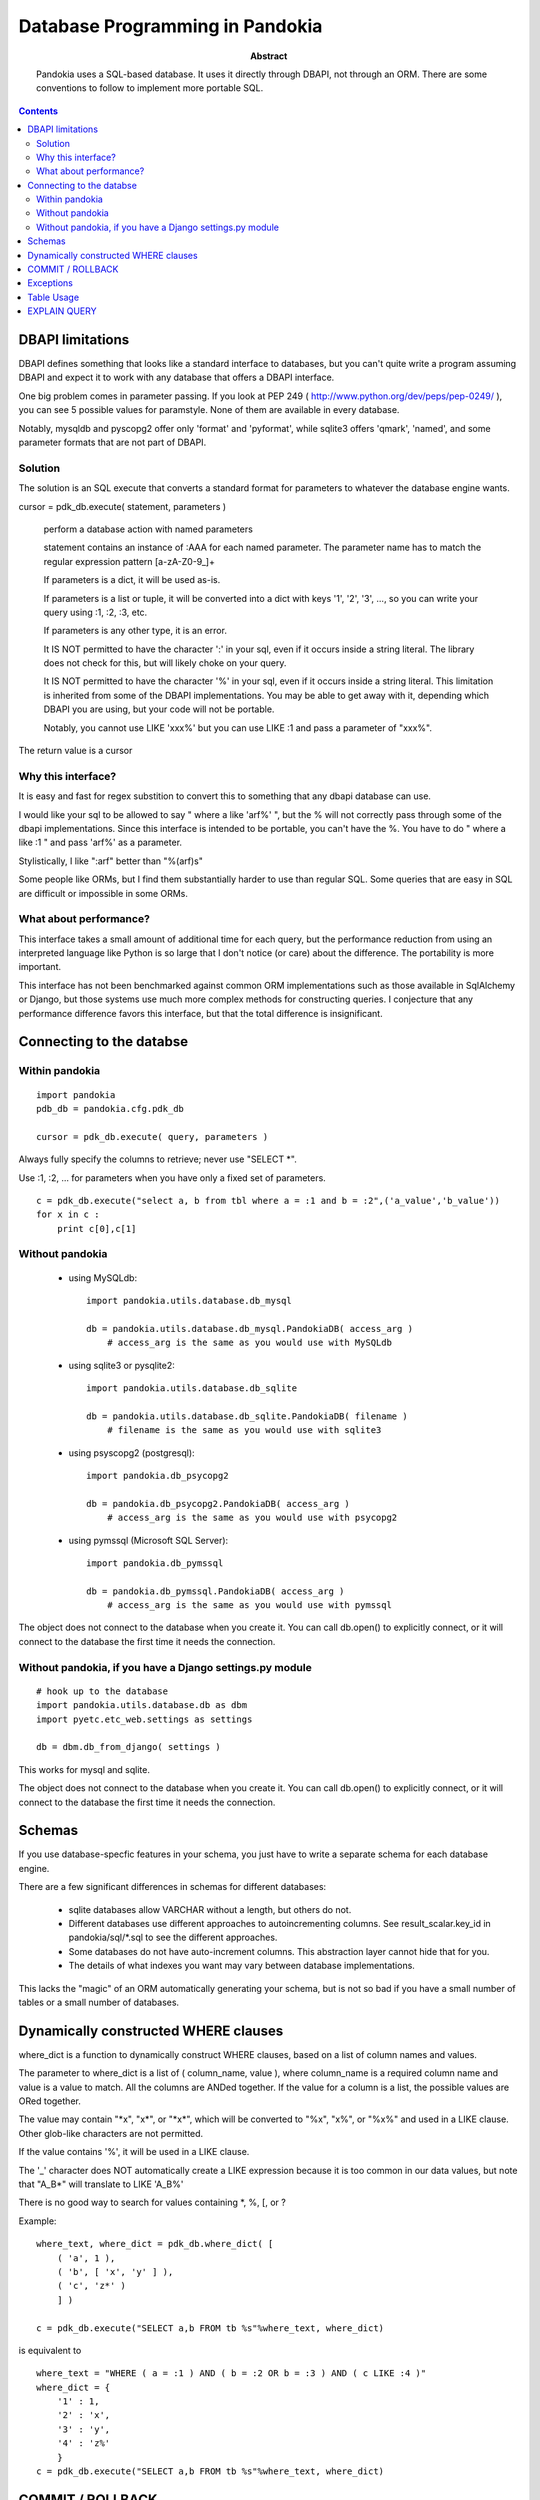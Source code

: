 ===============================================================================
Database Programming in Pandokia
===============================================================================

:abstract:

    Pandokia uses a SQL-based database.  It uses it directly through DBAPI,
    not through an ORM.  There are some conventions to follow to implement
    more portable SQL.

.. contents::

DBAPI limitations
-------------------------------------------------------------------------------

DBAPI defines something that looks like a standard interface to databases,
but you can't quite write a program assuming DBAPI and expect it to work
with any database that offers a DBAPI interface.

One big problem comes in parameter passing.  If you look at PEP 249
( http://www.python.org/dev/peps/pep-0249/ ), you can see 5 possible
values for paramstyle.  None of them are available in every database.

Notably, mysqldb and pyscopg2 offer only 'format' and 'pyformat', while
sqlite3 offers 'qmark', 'named', and some parameter formats that are not 
part of DBAPI.

Solution
~~~~~~~~~~~~~~~~~~~~~~~~~~~~~~~~~~~~~~~~~~~~~~~~~~~~~~~~~~~~~~~~~~~~~~~~~~~~~~~

The solution is an SQL execute that converts a standard format for parameters
to whatever the database engine wants.

cursor = pdk_db.execute( statement, parameters )

    perform a database action with named parameters

    statement contains an instance of :AAA for each named parameter.
    The parameter name has to match the regular expression pattern [a-zA-Z0-9\_]+

    If parameters is a dict, it will be used as-is.

    If parameters is a list or tuple, it will be converted into
    a dict with keys '1', '2', '3', ..., so you can write your
    query using :1, :2, :3, etc.

    If parameters is any other type, it is an error.

    It IS NOT permitted to have the character ':' in your sql,
    even if it occurs inside a string literal.  The library
    does not check for this, but will likely choke on your
    query.

    It IS NOT permitted to have the character '%' in your sql,
    even if it occurs inside a string literal.  This limitation
    is inherited from some of the DBAPI implementations.  You
    may be able to get away with it, depending which DBAPI you
    are using, but your code will not be portable.

    Notably, you cannot use LIKE 'xxx%' but you can use LIKE :1 and
    pass a parameter of "xxx%".

The return value is a cursor 

Why this interface?
~~~~~~~~~~~~~~~~~~~~~~~~~~~~~~~~~~~~~~~~~~~~~~~~~~~~~~~~~~~~~~~~~~~~~~~~~~~~~~~

It is easy and fast for regex substition to convert this to something
that any dbapi database can use.

I would like your sql to be allowed to say " where a like 'arf%' ",
but the % will not correctly pass through some of the dbapi
implementations.  Since this interface is intended to be portable,
you can't have the %.  You have to do " where a like :1 " and pass
'arf%' as a parameter.

Stylistically, I like ":arf" better than "%(arf)s"

Some people like ORMs, but I find them substantially harder to use
than regular SQL.  Some queries that are easy in SQL are difficult
or impossible in some ORMs.

What about performance?
~~~~~~~~~~~~~~~~~~~~~~~~~~~~~~~~~~~~~~~~~~~~~~~~~~~~~~~~~~~~~~~~~~~~~~~~~~~~~~~

This interface takes a small amount of additional time for each query, but
the performance reduction from using an interpreted language like Python is
so large that I don't notice (or care) about the difference.  The portability
is more important.

This interface has not been benchmarked against common ORM implementations
such as those available in SqlAlchemy or Django, but those systems use
much more complex methods for constructing queries.  I conjecture that any
performance difference favors this interface, but that the total difference
is insignificant.

Connecting to the databse
-------------------------------------------------------------------------------

Within pandokia 
~~~~~~~~~~~~~~~~~~~~~~~~~~~~~~~~~~~~~~~~~~~~~~~~~~~~~~~~~~~~~~~~~~~~~~~~~~~~~~~
::

    import pandokia
    pdb_db = pandokia.cfg.pdk_db

    cursor = pdk_db.execute( query, parameters )

Always fully specify the columns to retrieve; never use "SELECT \*".

Use :1, :2, ... for parameters when you have only a fixed set of parameters. ::

    c = pdk_db.execute("select a, b from tbl where a = :1 and b = :2",('a_value','b_value'))
    for x in c :
        print c[0],c[1]

Without pandokia
~~~~~~~~~~~~~~~~~~~~~~~~~~~~~~~~~~~~~~~~~~~~~~~~~~~~~~~~~~~~~~~~~~~~~~~~~~~~~~~

 - using MySQLdb: ::

    import pandokia.utils.database.db_mysql

    db = pandokia.utils.database.db_mysql.PandokiaDB( access_arg )
        # access_arg is the same as you would use with MySQLdb

 - using sqlite3 or pysqlite2: ::

    import pandokia.utils.database.db_sqlite

    db = pandokia.utils.database.db_sqlite.PandokiaDB( filename )
        # filename is the same as you would use with sqlite3

 - using psyscopg2 (postgresql): ::

    import pandokia.db_psycopg2

    db = pandokia.db_psycopg2.PandokiaDB( access_arg )
        # access_arg is the same as you would use with psycopg2

 - using pymssql (Microsoft SQL Server): ::

    import pandokia.db_pymssql

    db = pandokia.db_pymssql.PandokiaDB( access_arg )
        # access_arg is the same as you would use with pymssql

The object does not connect to the database when you create it.
You can call db.open() to explicitly connect, or it will connect
to the database the first time it needs the connection.


Without pandokia, if you have a Django settings.py module
~~~~~~~~~~~~~~~~~~~~~~~~~~~~~~~~~~~~~~~~~~~~~~~~~~~~~~~~~~~~~~~~~~~~~~~~~~~~~~~
::

    # hook up to the database
    import pandokia.utils.database.db as dbm
    import pyetc.etc_web.settings as settings

    db = dbm.db_from_django( settings )

This works for mysql and sqlite.

The object does not connect to the database when you create it.
You can call db.open() to explicitly connect, or it will connect
to the database the first time it needs the connection.

Schemas
-------------------------------------------------------------------------------

If you use database-specfic features in your schema, you just have
to write a separate schema for each database engine.

There are a few significant differences in schemas for different
databases:

 - sqlite databases allow VARCHAR without a length, but others do not.

 - Different databases use different approaches to autoincrementing
   columns.  See result_scalar.key_id in pandokia/sql/\*.sql to see
   the different approaches.

 - Some databases do not have auto-increment columns.  This abstraction
   layer cannot hide that for you.

 - The details of what indexes you want may vary between database
   implementations.

This lacks the "magic" of an ORM automatically generating your
schema, but is not so bad if you have a small number of tables 
or a small number of databases.

Dynamically constructed WHERE clauses
-------------------------------------------------------------------------------

where_dict is a function to dynamically construct WHERE clauses, based
on a list of column names and values.

The parameter to where_dict is a list of ( column_name, value ),
where column_name is a required column name and value is a value
to match.  All the columns are ANDed together.  If the value for
a column is a list, the possible values are ORed together.

The value may contain "\*x", "x\*", or "\*x\*", which will be converted
to "%x", "x%", or "%x%" and used in a LIKE clause.  Other glob-like
characters are not permitted.

If the value contains '%', it will be used in a LIKE clause.  

The '_' character does NOT automatically create a LIKE expression
because it is too common in our data values, but note that "A_B*"
will translate to LIKE 'A_B%'

There is no good way to search for values containing \*, %, [, or ? 

Example: ::

    where_text, where_dict = pdk_db.where_dict( [ 
        ( 'a', 1 ), 
        ( 'b', [ 'x', 'y' ] ),
        ( 'c', 'z*' )
        ] )

    c = pdk_db.execute("SELECT a,b FROM tb %s"%where_text, where_dict)

is equivalent to ::

    where_text = "WHERE ( a = :1 ) AND ( b = :2 OR b = :3 ) AND ( c LIKE :4 )"
    where_dict = { 
        '1' : 1,
        '2' : 'x',
        '3' : 'y',
        '4' : 'z%'
        }
    c = pdk_db.execute("SELECT a,b FROM tb %s"%where_text, where_dict)


COMMIT / ROLLBACK
-------------------------------------------------------------------------------

Commit and rollback work the same as with dbapi; use the pandokia database object: ::

    pdk_db.commit()

    pdk_db.rollback()


Exceptions
-------------------------------------------------------------------------------

IntegrityError happens when you violate a database constraint. ::

    db = xxx.PandokiaDB( args )

    try :
        c = db.execute('INSERT INTO ...')
    except db.IntegrityError as e :
        ...

ProgrammingError is a problem such as a syntax error in your SQL. ::

    try :
        c = db.execute('...')
    except db.ProgrammingError as e :
        ...

DBAPI implementations can raise other exceptions that are not yet
implemented by the pandokia interface.

Postgres will raise an exception if you get an error from one SQL
statement and to not rollback() before executing more statements.

Table Usage
-------------------------------------------------------------------------------

You can ask the database for the amount of space used by the data.
There is not always a clear answer to this question, but this
function returns the best available answer in a database specific
way: ::

    i = db.table_usage()
    print "using %d bytes"%i

In mysql, this is the sum of the table and index sizes from "SHOW TABLE STATUS".

In sqlite3, this is the size of the database file.


EXPLAIN QUERY
-------------------------------------------------------------------------------

You can get a description of how the database will evaluate the query with: ::

    s = pdk_db.explain_query( text, qhere_dict )
    print s

This is highly database dependent.

